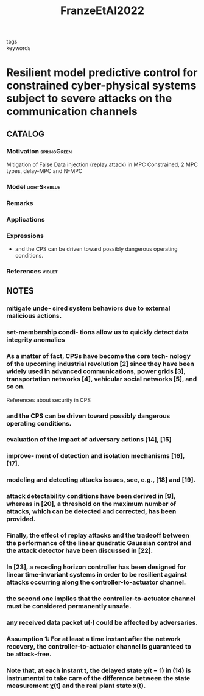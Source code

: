 :PROPERTIES:
:ID:       0077b836-ff10-43ca-9807-21eb0663e307
:ROAM_REFS: cite:FranzeEtAl2022
:END:
#+title: FranzeEtAl2022
- tags ::
- keywords ::

* Resilient model predictive control for constrained cyber-physical systems subject to severe attacks on the communication channels
:PROPERTIES:
:Custom_ID: FranzeEtAl2022
:URL: https://doi.org/10.1109/TAC.2021.3084237
:AUTHOR: Franz\`e, Giuseppe, Lucia, W., & Tedesco, F.
:NOTER_DOCUMENT: ~/docsThese/bibliography/FranzeEtAl2022.pdf
:END:
** CATALOG
*** Motivation :springGreen:
Mitigation of False Data injection ([[id:a60ecbf6-c6d2-404e-8001-71ed8c41692f][replay attack]]) in MPC Constrained, 2 MPC types, delay-MPC and N-MPC
*** Model :lightSkyblue:
*** Remarks
*** Applications
*** Expressions
- and the CPS can be driven toward possibly dangerous operating conditions.
*** References :violet:
** NOTES
*** mitigate unde- sired system behaviors due to external malicious actions.
:PROPERTIES:
:NOTER_PAGE: [[pdf:~/docsThese/bibliography/FranzeEtAl2022.pdf::1++0.00;;annot-1-7]]
:ID:       ~/docsThese/bibliography/FranzeEtAl2022.pdf-annot-1-7
:END:
*** set-membership condi- tions allow us to quickly detect data integrity anomalies
:PROPERTIES:
:NOTER_PAGE: [[pdf:~/docsThese/bibliography/FranzeEtAl2022.pdf::1++0.00;;annot-1-8]]
:ID:       ~/docsThese/bibliography/FranzeEtAl2022.pdf-annot-1-8
:END:
*** As a matter of fact, CPSs have become the core tech- nology of the upcoming industrial revolution [2] since they have been widely used in advanced communications, power grids [3], transportation networks [4], vehicular social networks [5], and so on.
:PROPERTIES:
:NOTER_PAGE: [[pdf:~/docsThese/bibliography/FranzeEtAl2022.pdf::1++0.29;;annot-1-9]]
:ID:       ~/docsThese/bibliography/FranzeEtAl2022.pdf-annot-1-9
:END:
References about security in CPS
*** and the CPS can be driven toward possibly dangerous operating conditions.
:PROPERTIES:
:NOTER_PAGE: [[pdf:~/docsThese/bibliography/FranzeEtAl2022.pdf::1++3.15;;annot-1-10]]
:ID:       ~/docsThese/bibliography/FranzeEtAl2022.pdf-annot-1-10
:END:
*** evaluation of the impact of adversary actions [14], [15]
:PROPERTIES:
:NOTER_PAGE: [[pdf:~/docsThese/bibliography/FranzeEtAl2022.pdf::2++1.15;;annot-2-0]]
:ID:       ~/docsThese/bibliography/FranzeEtAl2022.pdf-annot-2-0
:END:
*** improve- ment of detection and isolation mechanisms [16], [17].
:PROPERTIES:
:NOTER_PAGE: [[pdf:~/docsThese/bibliography/FranzeEtAl2022.pdf::2++1.15;;annot-2-1]]
:ID:       ~/docsThese/bibliography/FranzeEtAl2022.pdf-annot-2-1
:END:
*** modeling and detecting attacks issues, see, e.g., [18] and [19].
:PROPERTIES:
:NOTER_PAGE: [[pdf:~/docsThese/bibliography/FranzeEtAl2022.pdf::2++1.15;;annot-2-2]]
:ID:       ~/docsThese/bibliography/FranzeEtAl2022.pdf-annot-2-2
:END:
*** attack detectability conditions have been derived in [9], whereas in [20], a threshold on the maximum number of attacks, which can be detected and corrected, has been provided.
:PROPERTIES:
:NOTER_PAGE: [[pdf:~/docsThese/bibliography/FranzeEtAl2022.pdf::2++1.15;;annot-2-3]]
:ID:       ~/docsThese/bibliography/FranzeEtAl2022.pdf-annot-2-3
:END:
*** Finally, the effect of replay attacks and the tradeoff between the performance of the linear quadratic Gaussian control and the attack detector have been discussed in [22].
:PROPERTIES:
:NOTER_PAGE: [[pdf:~/docsThese/bibliography/FranzeEtAl2022.pdf::2++1.15;;annot-2-4]]
:ID:       ~/docsThese/bibliography/FranzeEtAl2022.pdf-annot-2-4
:END:
*** In [23], a receding horizon controller has been designed for linear time-invariant systems in order to be resilient against attacks occurring along the controller-to-actuator channel.
:PROPERTIES:
:NOTER_PAGE: [[pdf:~/docsThese/bibliography/FranzeEtAl2022.pdf::2++1.15;;annot-2-5]]
:ID:       ~/docsThese/bibliography/FranzeEtAl2022.pdf-annot-2-5
:END:
*** the second one implies that the controller-to-actuator channel must be considered permanently unsafe.
:PROPERTIES:
:NOTER_PAGE: [[pdf:~/docsThese/bibliography/FranzeEtAl2022.pdf::4++0.00;;annot-4-0]]
:ID:       ~/docsThese/bibliography/FranzeEtAl2022.pdf-annot-4-0
:END:
*** any received data packet u(·) could be affected by adversaries.
:PROPERTIES:
:NOTER_PAGE: [[pdf:~/docsThese/bibliography/FranzeEtAl2022.pdf::4++0.00;;annot-4-1]]
:ID:       ~/docsThese/bibliography/FranzeEtAl2022.pdf-annot-4-1
:END:
*** Assumption 1: For at least a time instant after the network recovery, the controller-to-actuator channel is guaranteed to be attack-free.
:PROPERTIES:
:NOTER_PAGE: [[pdf:~/docsThese/bibliography/FranzeEtAl2022.pdf::4++7.34;;annot-4-2]]
:ID:       ~/docsThese/bibliography/FranzeEtAl2022.pdf-annot-4-2
:END:
*** Note that, at each instant t, the delayed state χ(t − 1) in (14) is instrumental to take care of the difference between the state measurement χ(t) and the real plant state x(t).
:PROPERTIES:
:NOTER_PAGE: [[pdf:~/docsThese/bibliography/FranzeEtAl2022.pdf::6++2.01;;annot-6-0]]
:ID:       ~/docsThese/bibliography/FranzeEtAl2022.pdf-annot-6-0
:END:
